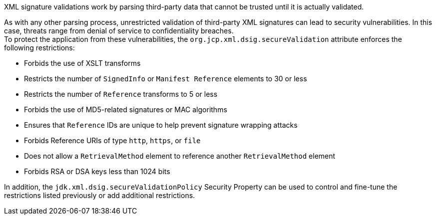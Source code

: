 XML signature validations work by parsing third-party data that cannot be trusted until it is actually validated.

As with any other parsing process, unrestricted validation of third-party XML signatures can lead to security vulnerabilities. In this case, threats range from denial of service to confidentiality breaches. +
To protect the application from these vulnerabilities, the ``org.jcp.xml.dsig.secureValidation`` attribute enforces the following restrictions:

* Forbids the use of XSLT transforms
* Restricts the number of ``SignedInfo`` or ``Manifest Reference`` elements to 30 or less
* Restricts the number of ``Reference`` transforms to 5 or less
* Forbids the use of MD5-related signatures or MAC algorithms
* Ensures that ``Reference`` IDs are unique to help prevent signature wrapping attacks
* Forbids Reference URIs of type ``http``, ``https``, or ``file``
* Does not allow a ``RetrievalMethod`` element to reference another ``RetrievalMethod`` element
* Forbids RSA or DSA keys less than 1024 bits

In addition, the ``jdk.xml.dsig.secureValidationPolicy`` Security Property can be used to control and fine-tune the restrictions listed previously or add additional restrictions.
